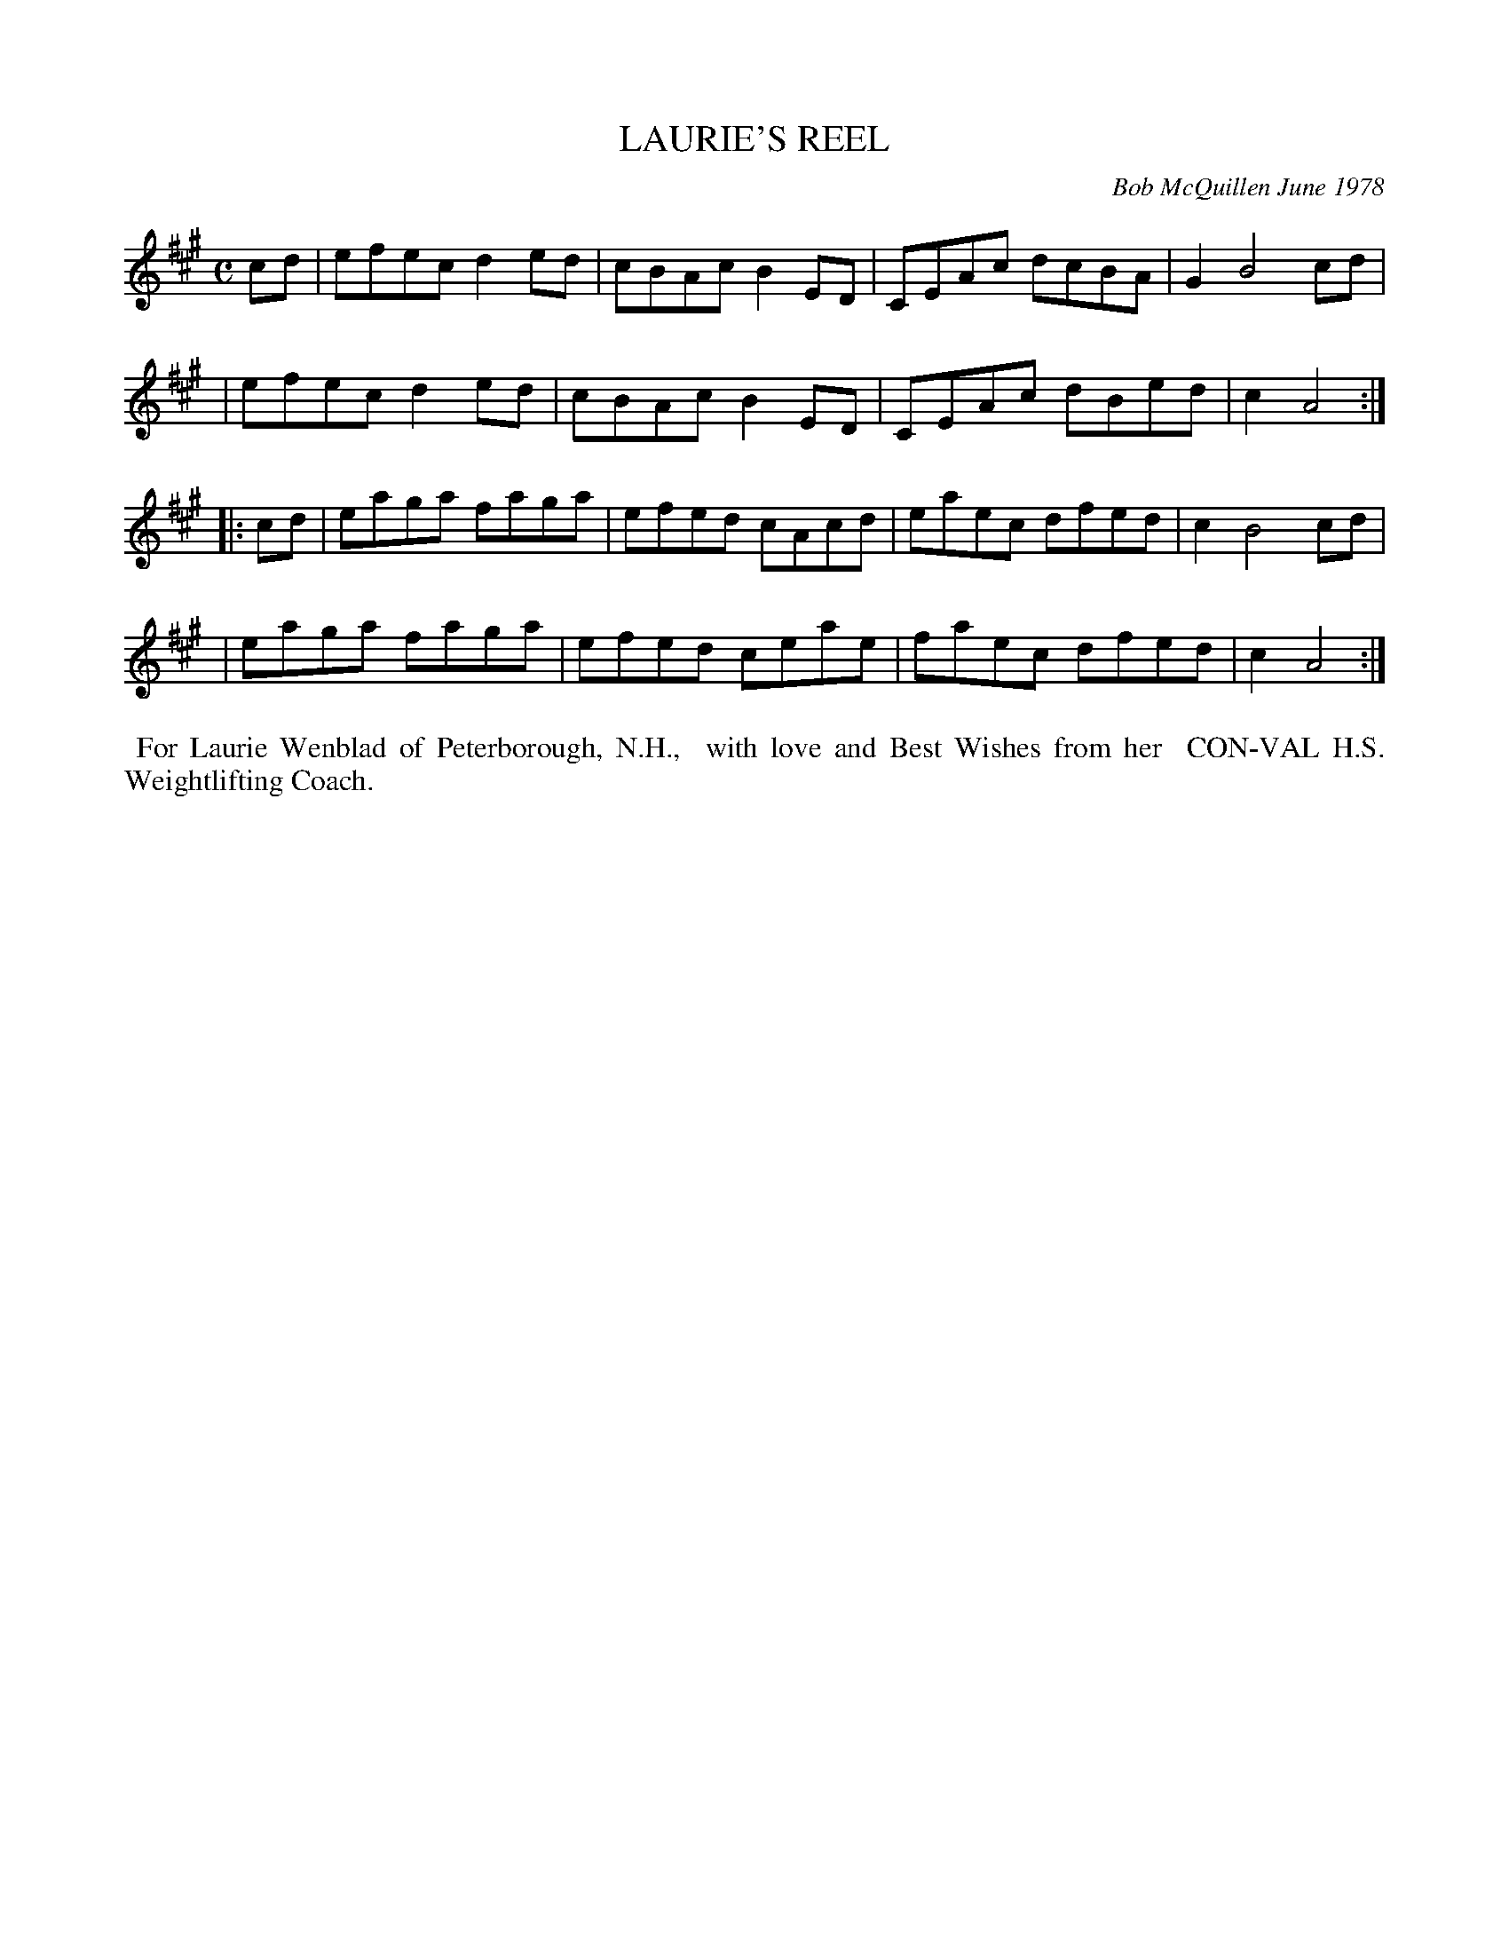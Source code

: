 X: 04050
T: LAURIE'S REEL
C: Bob McQuillen June 1978
B: Bob's Note Book 04 #50
R: reel
Z: 2020 John Chambers <jc:trillian.mit.edu>
M: C
L: 1/8
K: A
cd \
| efec d2ed | cBAc B2ED | CEAc dcBA | G2 B4 cd |
| efec d2ed | cBAc B2ED | CEAc dBed | c2 A4 :|
|: cd \
| eaga faga | efed cAcd | eaec dfed | c2 B4 cd |
| eaga faga | efed ceae | faec dfed | c2 A4 :|
%%begintext align
%% For Laurie Wenblad of Peterborough, N.H.,
%% with love and Best Wishes from her
%% CON-VAL H.S. Weightlifting Coach.
%%endtext

